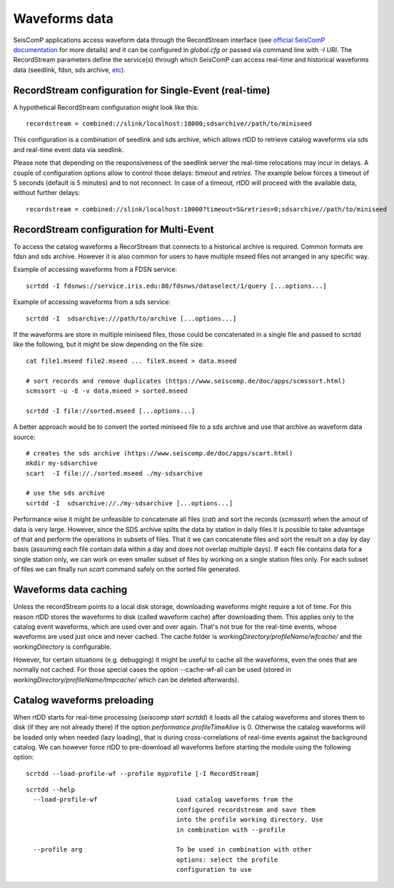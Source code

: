 .. _waveform-label:

Waveforms data
==============

SeisComP applications access waveform data through the RecordStream interface (see `official SeisComP documentation <https://www.seiscomp.de/doc/base/concepts/recordstream.html>`_ for more details) and it can be configured in *global.cfg* or passed via command line with `-I URI`. The RecordStream parameters define the service(s) through which SeisComP can access real-time and historical waveforms data (seedlink, fdsn, sds archive, `etc <https://www.seiscomp.de/doc/apps/global_recordstream.html>`_). 

RecordStream configuration for Single-Event (real-time)
-------------------------------------------------------

A hypothetical RecordStream configuration might look like this::

    recordstream = combined://slink/localhost:18000;sdsarchive//path/to/miniseed

This configuration is a combination of seedlink and sds archive, which allows rtDD to retrieve catalog waveforms via sds and real-time event data via seedlink.

Please note that depending on the responsiveness of the seedlink server the real-time relocations may incur in delays. A couple of configuration options allow to control those delays: *timeout* and *retries*. The example below forces a timeout of 5 seconds (default is 5 minutes) and to not reconnect. In case of a timeout, rtDD will proceed with the available data, without further delays::

    recordstream = combined://slink/localhost:18000?timeout=5&retries=0;sdsarchive//path/to/miniseed
 
RecordStream configuration for Multi-Event
------------------------------------------

To access the catalog waveforms a RecorStream that connects to a historical archive is required. Common formats are fdsn and sds archive. However it is also common for users to have multiple mseed files not arranged in any specific way.

Example of accessing waveforms from a FDSN service::

    scrtdd -I fdsnws://service.iris.edu:80/fdsnws/dataselect/1/query [...options...]

Example of accessing waveforms from a sds service::

    scrtdd -I  sdsarchive:///path/to/archive [...options...]

If the waveforms are store in multiple miniseed files, those could be concatenated in a single file and passed to scrtdd like the following, but it might be slow depending on the file size::

    cat file1.mseed file2.mseed ... fileX.mseed > data.mseed
    
    # sort records and remove duplicates (https://www.seiscomp.de/doc/apps/scmssort.html)
    scmssort -u -E -v data.mseed > sorted.mseed 
    
    scrtdd -I file://sorted.mseed [...options...]

A better approach would be to convert the sorted miniseed file to a sds archive and use that archive as waveform data source::

    # creates the sds archive (https://www.seiscomp.de/doc/apps/scart.html)
    mkdir my-sdsarchive
    scart  -I file://./sorted.mseed ./my-sdsarchive
    
    # use the sds archive
    scrtdd -I  sdsarchive://./my-sdsarchive [...options...]

Performance wise it might be unfeasible to concatenate all files (`cat`) and sort the records (`scmssort`) when the amout of data is very large. However, since the SDS archive splits the data by station in daily files it is possible to take advantage of that and perform the operations in subsets of files. That it we can concatenate files and sort the result on a day by day basis (assuming each file contain data within a day and does not overlap multiple days). If each file contains data for a single station only, we can work on even smaller subset of files by working on a single station files only. For each subset of files we can finally run `scart` command safely on the sorted file generated.

Waveforms data caching
----------------------

Unless the recordStream points to a local disk storage, downloading waveforms might require a lot of time. For this reason rtDD stores the waveforms to disk (called waveform cache) after downloading them. This applies only to the catalog event waveforms, which are used over and over again. That's not true for the real-time events, whose waveforms are used just once and never cached. The cache folder is `workingDirectory/profileName/wfcache/` and the `workingDirectory` is configurable.

However, for certain situations (e.g. debugging) it might be useful to cache all the waveforms, even the ones that are normally not cached. For those special cases the option --cache-wf-all can be used (stored in `workingDirectory/profileName/tmpcache/` which can be deleted afterwards).


Catalog waveforms preloading
----------------------------

When rtDD starts for real-time processing (`seiscomp start scrtdd`) it loads all the catalog waveforms and stores them to disk (if they are not already there) if the option `performance.profileTimeAlive` is 0. Otherwise the catalog waveforms will be loaded only when needed (lazy loading), that is during cross-correlations of real-time events against the background catalog. We can however force rtDD to pre-download all waveforms before starting the module using the following option::

    scrtdd --load-profile-wf --profile myprofile [-I RecordStream]

::

    scrtdd --help
      --load-profile-wf                     Load catalog waveforms from the 
                                            configured recordstream and save them 
                                            into the profile working directory. Use
                                            in combination with --profile

      --profile arg                         To be used in combination with other 
                                            options: select the profile 
                                            configuration to use


